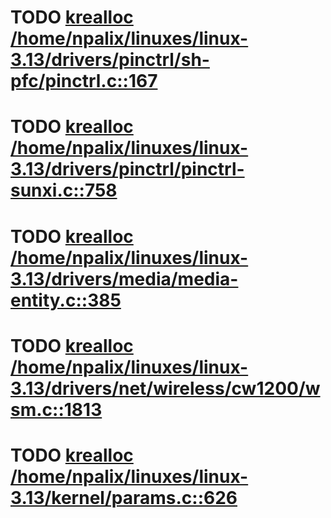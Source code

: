 * TODO [[view:/home/npalix/linuxes/linux-3.13/drivers/pinctrl/sh-pfc/pinctrl.c::face=ovl-face1::linb=167::colb=8::cole=16][krealloc /home/npalix/linuxes/linux-3.13/drivers/pinctrl/sh-pfc/pinctrl.c::167]]
* TODO [[view:/home/npalix/linuxes/linux-3.13/drivers/pinctrl/pinctrl-sunxi.c::face=ovl-face1::linb=758::colb=19::cole=27][krealloc /home/npalix/linuxes/linux-3.13/drivers/pinctrl/pinctrl-sunxi.c::758]]
* TODO [[view:/home/npalix/linuxes/linux-3.13/drivers/media/media-entity.c::face=ovl-face1::linb=385::colb=10::cole=18][krealloc /home/npalix/linuxes/linux-3.13/drivers/media/media-entity.c::385]]
* TODO [[view:/home/npalix/linuxes/linux-3.13/drivers/net/wireless/cw1200/wsm.c::face=ovl-face1::linb=1813::colb=14::cole=22][krealloc /home/npalix/linuxes/linux-3.13/drivers/net/wireless/cw1200/wsm.c::1813]]
* TODO [[view:/home/npalix/linuxes/linux-3.13/kernel/params.c::face=ovl-face1::linb=626::colb=9::cole=17][krealloc /home/npalix/linuxes/linux-3.13/kernel/params.c::626]]
